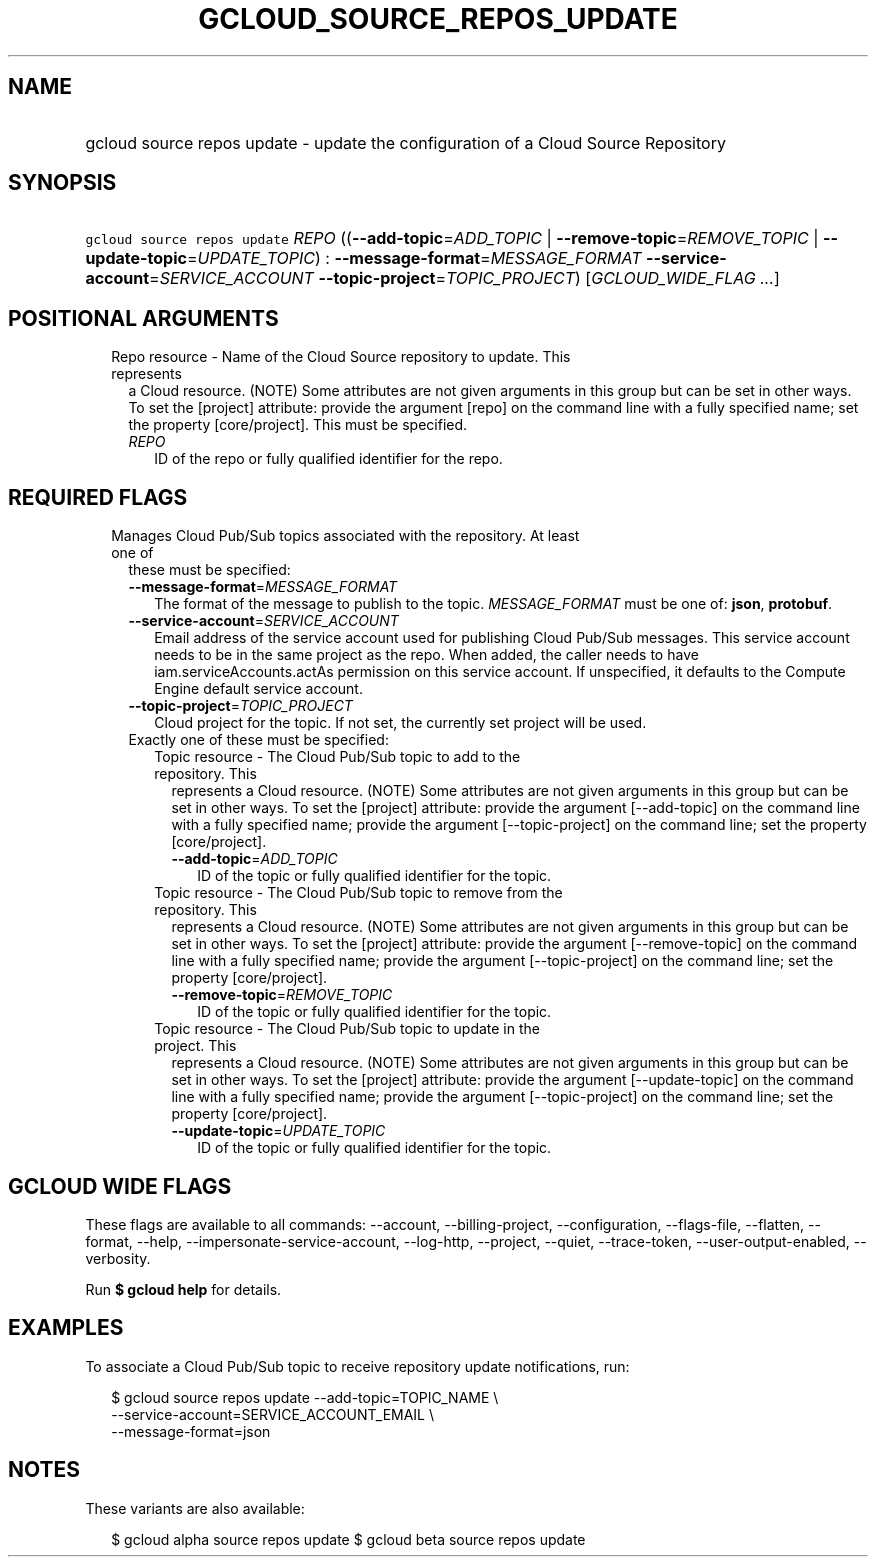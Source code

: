 
.TH "GCLOUD_SOURCE_REPOS_UPDATE" 1



.SH "NAME"
.HP
gcloud source repos update \- update the configuration of a Cloud Source Repository



.SH "SYNOPSIS"
.HP
\f5gcloud source repos update\fR \fIREPO\fR ((\fB\-\-add\-topic\fR=\fIADD_TOPIC\fR\ |\ \fB\-\-remove\-topic\fR=\fIREMOVE_TOPIC\fR\ |\ \fB\-\-update\-topic\fR=\fIUPDATE_TOPIC\fR)\ :\ \fB\-\-message\-format\fR=\fIMESSAGE_FORMAT\fR\ \fB\-\-service\-account\fR=\fISERVICE_ACCOUNT\fR\ \fB\-\-topic\-project\fR=\fITOPIC_PROJECT\fR) [\fIGCLOUD_WIDE_FLAG\ ...\fR]



.SH "POSITIONAL ARGUMENTS"

.RS 2m
.TP 2m

Repo resource \- Name of the Cloud Source repository to update. This represents
a Cloud resource. (NOTE) Some attributes are not given arguments in this group
but can be set in other ways. To set the [project] attribute: provide the
argument [repo] on the command line with a fully specified name; set the
property [core/project]. This must be specified.

.RS 2m
.TP 2m
\fIREPO\fR
ID of the repo or fully qualified identifier for the repo.


.RE
.RE
.sp

.SH "REQUIRED FLAGS"

.RS 2m
.TP 2m

Manages Cloud Pub/Sub topics associated with the repository. At least one of
these must be specified:

.RS 2m
.TP 2m
\fB\-\-message\-format\fR=\fIMESSAGE_FORMAT\fR
The format of the message to publish to the topic. \fIMESSAGE_FORMAT\fR must be
one of: \fBjson\fR, \fBprotobuf\fR.

.TP 2m
\fB\-\-service\-account\fR=\fISERVICE_ACCOUNT\fR
Email address of the service account used for publishing Cloud Pub/Sub messages.
This service account needs to be in the same project as the repo. When added,
the caller needs to have iam.serviceAccounts.actAs permission on this service
account. If unspecified, it defaults to the Compute Engine default service
account.

.TP 2m
\fB\-\-topic\-project\fR=\fITOPIC_PROJECT\fR
Cloud project for the topic. If not set, the currently set project will be used.

.TP 2m

Exactly one of these must be specified:

.RS 2m
.TP 2m

Topic resource \- The Cloud Pub/Sub topic to add to the repository. This
represents a Cloud resource. (NOTE) Some attributes are not given arguments in
this group but can be set in other ways. To set the [project] attribute: provide
the argument [\-\-add\-topic] on the command line with a fully specified name;
provide the argument [\-\-topic\-project] on the command line; set the property
[core/project].

.RS 2m
.TP 2m
\fB\-\-add\-topic\fR=\fIADD_TOPIC\fR
ID of the topic or fully qualified identifier for the topic.

.RE
.sp
.TP 2m

Topic resource \- The Cloud Pub/Sub topic to remove from the repository. This
represents a Cloud resource. (NOTE) Some attributes are not given arguments in
this group but can be set in other ways. To set the [project] attribute: provide
the argument [\-\-remove\-topic] on the command line with a fully specified
name; provide the argument [\-\-topic\-project] on the command line; set the
property [core/project].

.RS 2m
.TP 2m
\fB\-\-remove\-topic\fR=\fIREMOVE_TOPIC\fR
ID of the topic or fully qualified identifier for the topic.

.RE
.sp
.TP 2m

Topic resource \- The Cloud Pub/Sub topic to update in the project. This
represents a Cloud resource. (NOTE) Some attributes are not given arguments in
this group but can be set in other ways. To set the [project] attribute: provide
the argument [\-\-update\-topic] on the command line with a fully specified
name; provide the argument [\-\-topic\-project] on the command line; set the
property [core/project].

.RS 2m
.TP 2m
\fB\-\-update\-topic\fR=\fIUPDATE_TOPIC\fR
ID of the topic or fully qualified identifier for the topic.


.RE
.RE
.RE
.RE
.sp

.SH "GCLOUD WIDE FLAGS"

These flags are available to all commands: \-\-account, \-\-billing\-project,
\-\-configuration, \-\-flags\-file, \-\-flatten, \-\-format, \-\-help,
\-\-impersonate\-service\-account, \-\-log\-http, \-\-project, \-\-quiet,
\-\-trace\-token, \-\-user\-output\-enabled, \-\-verbosity.

Run \fB$ gcloud help\fR for details.



.SH "EXAMPLES"

To associate a Cloud Pub/Sub topic to receive repository update notifications,
run:

.RS 2m
$ gcloud source repos update \-\-add\-topic=TOPIC_NAME \e
    \-\-service\-account=SERVICE_ACCOUNT_EMAIL \e
    \-\-message\-format=json
.RE



.SH "NOTES"

These variants are also available:

.RS 2m
$ gcloud alpha source repos update
$ gcloud beta source repos update
.RE

